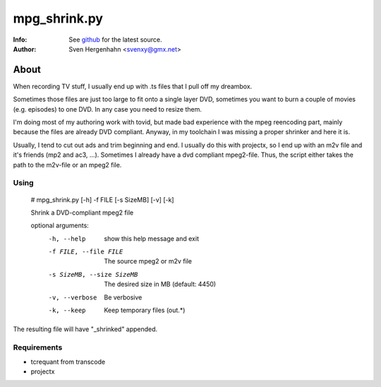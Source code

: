 =============
mpg_shrink.py
=============
:Info: See `github <https://github.com/svenXY/video_stuff>`_ for the latest source.
:Author: Sven Hergenhahn <svenxy@gmx.net>

About
=====
When recording TV stuff, I usually end up with .ts files that I pull off my dreambox.

Sometimes those files are just too large to fit onto a single layer DVD, sometimes you want to burn a couple of movies (e.g. episodes) to one DVD. In any case you need to resize them. 

I'm doing most of my authoring work with tovid, but made bad experience with the mpeg reencoding part, mainly because the files are already DVD compliant. Anyway, in my toolchain I was missing a proper shrinker and here it is.

 
Usually, I tend to cut out ads and trim beginning and end. I usually do this with projectx, so I end up with an m2v file and it's friends (mp2 and ac3, ...).
Sometimes I already have a dvd compliant mpeg2-file.
Thus, the script either takes the path to the m2v-file or an mpeg2 file.

Using
-----

    # mpg_shrink.py [-h] -f FILE [-s SizeMB] [-v] [-k]
    
    Shrink a DVD-compliant mpeg2 file
    
    optional arguments:
      -h, --help            show this help message and exit
      -f FILE, --file FILE  The source mpeg2 or m2v file
      -s SizeMB, --size SizeMB
                            The desired size in MB (default: 4450)
      -v, --verbose         Be verbosive
      -k, --keep            Keep temporary files (out.*)

The resulting file will have "_shrinked" appended.

Requirements
------------

- tcrequant from transcode
- projectx

